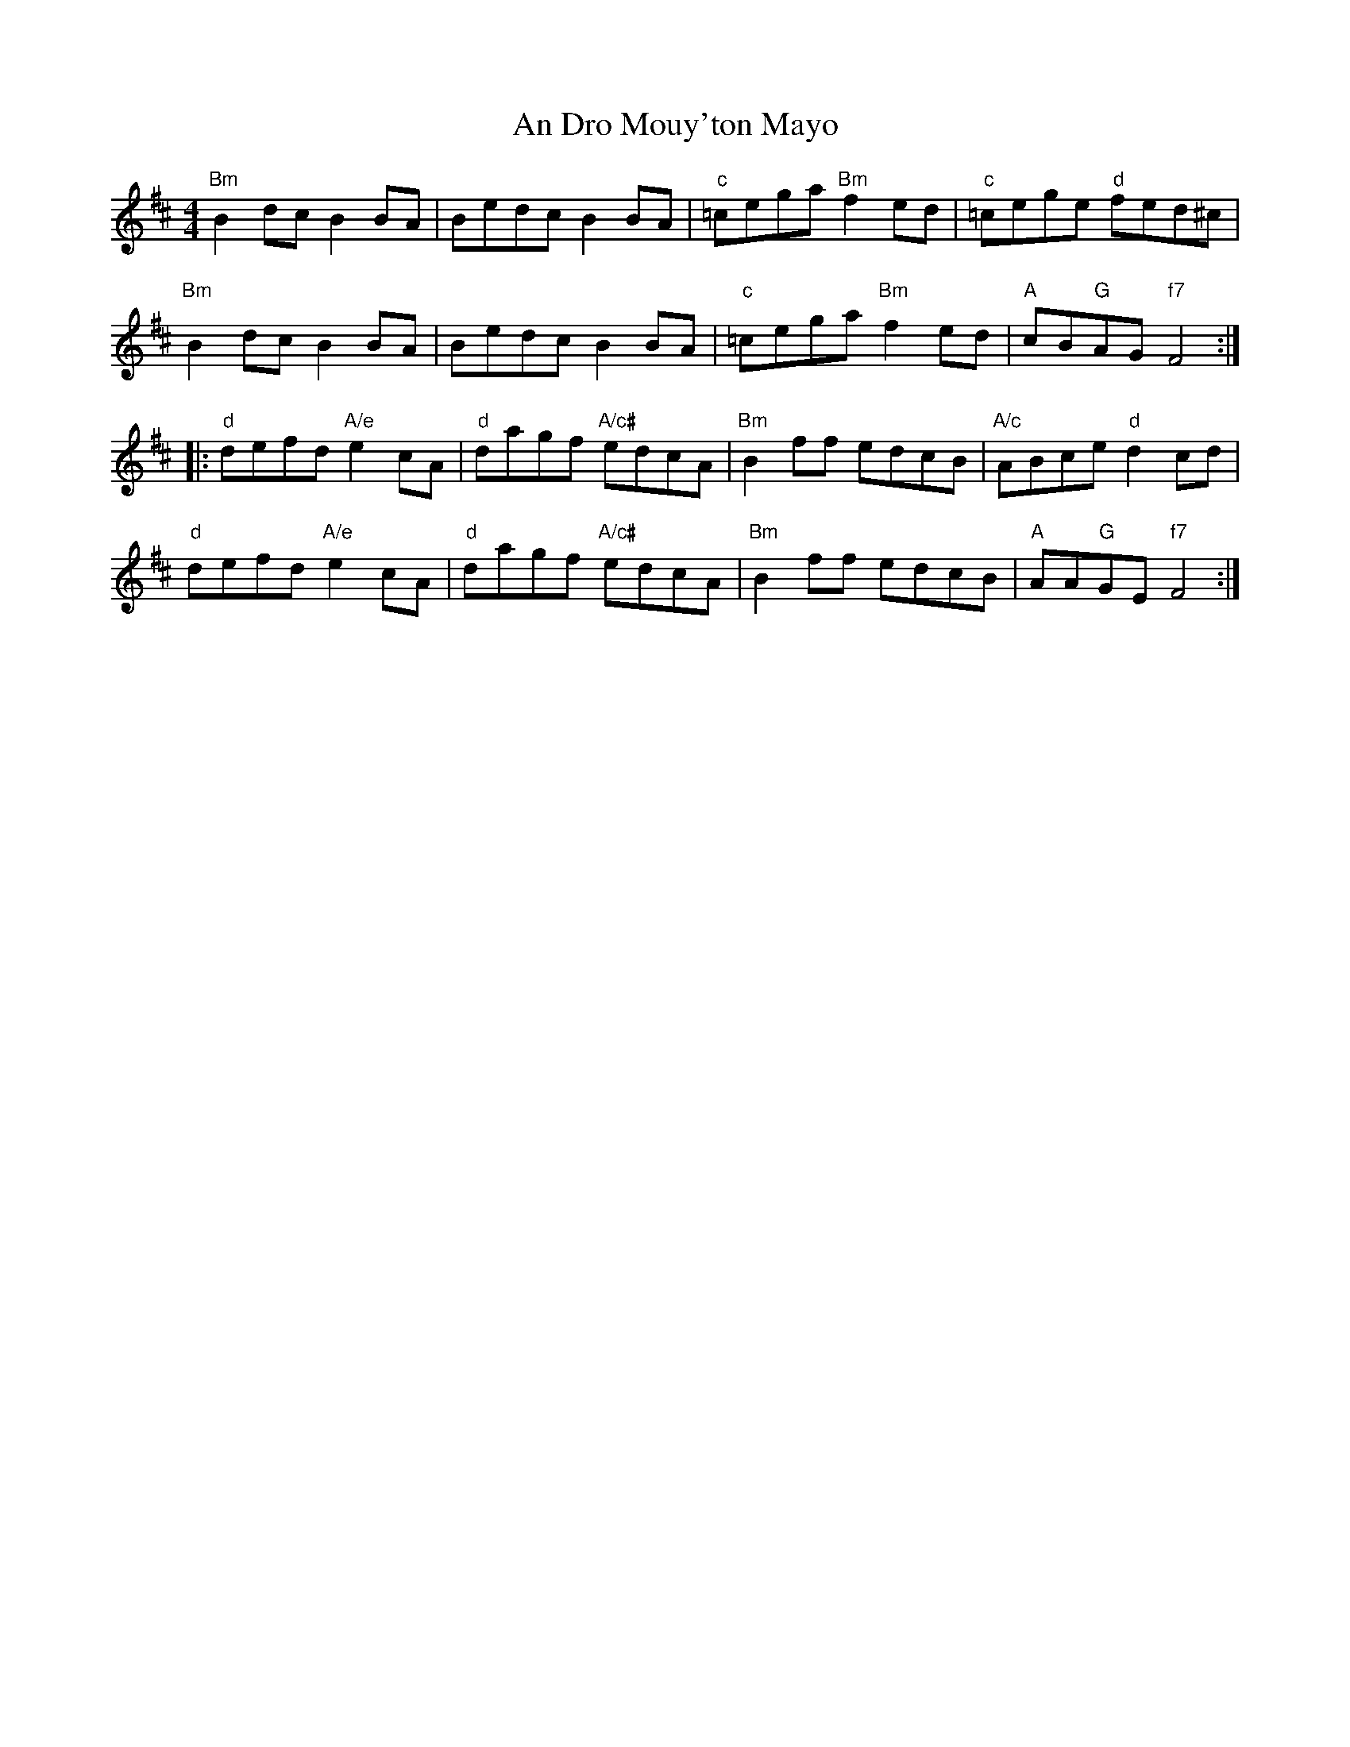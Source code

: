X: 1240
T: An Dro Mouy'ton Mayo
R: reel
M: 4/4
K: Bminor
"Bm"B2dc B2BA|Bedc B2BA|"c"=cega "Bm"f2ed|"c"=cege "d"fed^c|
"Bm"B2dc B2BA|Bedc B2BA|"c"=cega "Bm"f2ed|"A"cB"G"AG "f7"F4:|
|:"d"defd "A/e"e2cA|"d"dagf "A/c#"edcA|"Bm"B2ff edcB|"A/c"ABce "d"d2cd|
"d"defd "A/e"e2cA|"d"dagf "A/c#"edcA|"Bm"B2ff edcB|"A"AA"G"GE "f7"F4:|

